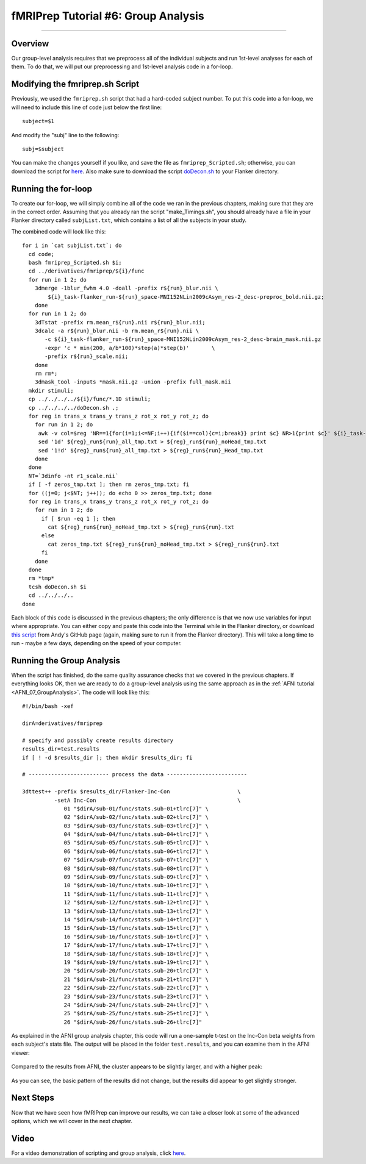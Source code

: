 .. _fMRIPrep_Demo_6_GroupAnalysis:

====================================
fMRIPrep Tutorial #6: Group Analysis
====================================

---------

Overview
********

Our group-level analysis requires that we preprocess all of the individual subjects and run 1st-level analyses for each of them. To do that, we will put our preprocessing and 1st-level analysis code in a for-loop.

Modifying the fmriprep.sh Script
********************************

Previously, we used the ``fmriprep.sh`` script that had a hard-coded subject number. To put this code into a for-loop, we will need to include this line of code just below the first line:

::

  subject=$1
  
And modify the "subj" line to the following:

::

  subj=$subject
  
You can make the changes yourself if you like, and save the file as ``fmriprep_Scripted.sh``; otherwise, you can download the script for `here <https://github.com/andrewjahn/OpenScience_Scripts/blob/master/fmriprep_Scripted.sh>`__. Also make sure to download the script `doDecon.sh <https://github.com/andrewjahn/OpenScience_Scripts/blob/master/doDecon.sh>`__ to your Flanker directory.
  
Running the for-loop
********************

To create our for-loop, we will simply combine all of the code we ran in the previous chapters, making sure that they are in the correct order. Assuming that you already ran the script "make_Timings.sh", you should already have a file in your Flanker directory called ``subjList.txt``, which contains a list of all the subjects in your study. 

The combined code will look like this:

::

    for i in `cat subjList.txt`; do
      cd code;
      bash fmriprep_Scripted.sh $i;
      cd ../derivatives/fmriprep/${i}/func
      for run in 1 2; do
        3dmerge -1blur_fwhm 4.0 -doall -prefix r${run}_blur.nii \
            ${i}_task-flanker_run-${run}_space-MNI152NLin2009cAsym_res-2_desc-preproc_bold.nii.gz;
        done
      for run in 1 2; do
        3dTstat -prefix rm.mean_r${run}.nii r${run}_blur.nii;
        3dcalc -a r${run}_blur.nii -b rm.mean_r${run}.nii \
           -c ${i}_task-flanker_run-${run}_space-MNI152NLin2009cAsym_res-2_desc-brain_mask.nii.gz                            \
           -expr 'c * min(200, a/b*100)*step(a)*step(b)'       \
           -prefix r${run}_scale.nii;
        done
        rm rm*;
        3dmask_tool -inputs *mask.nii.gz -union -prefix full_mask.nii
      mkdir stimuli;
      cp ../../../../${i}/func/*.1D stimuli;
      cp ../../../../doDecon.sh .;
      for reg in trans_x trans_y trans_z rot_x rot_y rot_z; do
        for run in 1 2; do
         awk -v col=$reg 'NR==1{for(i=1;i<=NF;i++){if($i==col){c=i;break}} print $c} NR>1{print $c}' ${i}_task-flanker_run-${run}_desc-confounds_regressors.tsv > ${reg}_run${run}_all_tmp.txt;
         sed '1d' ${reg}_run${run}_all_tmp.txt > ${reg}_run${run}_noHead_tmp.txt
         sed '1!d' ${reg}_run${run}_all_tmp.txt > ${reg}_run${run}_Head_tmp.txt
        done
      done
      NT=`3dinfo -nt r1_scale.nii`
      if [ -f zeros_tmp.txt ]; then rm zeros_tmp.txt; fi
      for ((j=0; j<$NT; j++)); do echo 0 >> zeros_tmp.txt; done
      for reg in trans_x trans_y trans_z rot_x rot_y rot_z; do
        for run in 1 2; do
          if [ $run -eq 1 ]; then
            cat ${reg}_run${run}_noHead_tmp.txt > ${reg}_run${run}.txt
          else
            cat zeros_tmp.txt ${reg}_run${run}_noHead_tmp.txt > ${reg}_run${run}.txt
          fi
        done
      done
      rm *tmp*
      tcsh doDecon.sh $i
      cd ../../../..
    done
  
Each block of this code is discussed in the previous chapters; the only difference is that we now use variables for input where appropriate. You can either copy and paste this code into the Terminal while in the Flanker directory, or download `this script <https://github.com/andrewjahn/OpenScience_Scripts/blob/master/script_fMRIPrep_Analysis.sh>`__ from Andy's GitHub page (again, making sure to run it from the Flanker directory). This will take a long time to run - maybe a few days, depending on the speed of your computer.


Running the Group Analysis
**************************

When the script has finished, do the same quality assurance checks that we covered in the previous chapters. If everything looks OK, then we are ready to do a group-level analysis using the same approach as in the :ref:`AFNI tutorial <AFNI_07_GroupAnalysis>`. The code will look like this:

::


  #!/bin/bash -xef

  dirA=derivatives/fmriprep

  # specify and possibly create results directory
  results_dir=test.results
  if [ ! -d $results_dir ]; then mkdir $results_dir; fi

  # ------------------------- process the data -------------------------

  3dttest++ -prefix $results_dir/Flanker-Inc-Con                     \
            -setA Inc-Con                                            \
               01 "$dirA/sub-01/func/stats.sub-01+tlrc[7]" \
               02 "$dirA/sub-02/func/stats.sub-02+tlrc[7]" \
               03 "$dirA/sub-03/func/stats.sub-03+tlrc[7]" \
               04 "$dirA/sub-04/func/stats.sub-04+tlrc[7]" \
               05 "$dirA/sub-05/func/stats.sub-05+tlrc[7]" \
               06 "$dirA/sub-06/func/stats.sub-06+tlrc[7]" \
               07 "$dirA/sub-07/func/stats.sub-07+tlrc[7]" \
               08 "$dirA/sub-08/func/stats.sub-08+tlrc[7]" \
               09 "$dirA/sub-09/func/stats.sub-09+tlrc[7]" \
               10 "$dirA/sub-10/func/stats.sub-10+tlrc[7]" \
               11 "$dirA/sub-11/func/stats.sub-11+tlrc[7]" \
               12 "$dirA/sub-12/func/stats.sub-12+tlrc[7]" \
               13 "$dirA/sub-13/func/stats.sub-13+tlrc[7]" \
               14 "$dirA/sub-14/func/stats.sub-14+tlrc[7]" \
               15 "$dirA/sub-15/func/stats.sub-15+tlrc[7]" \
               16 "$dirA/sub-16/func/stats.sub-16+tlrc[7]" \
               17 "$dirA/sub-17/func/stats.sub-17+tlrc[7]" \
               18 "$dirA/sub-18/func/stats.sub-18+tlrc[7]" \
               19 "$dirA/sub-19/func/stats.sub-19+tlrc[7]" \
               20 "$dirA/sub-20/func/stats.sub-20+tlrc[7]" \
               21 "$dirA/sub-21/func/stats.sub-21+tlrc[7]" \
               22 "$dirA/sub-22/func/stats.sub-22+tlrc[7]" \
               23 "$dirA/sub-23/func/stats.sub-23+tlrc[7]" \
               24 "$dirA/sub-24/func/stats.sub-24+tlrc[7]" \
               25 "$dirA/sub-25/func/stats.sub-25+tlrc[7]" \
               26 "$dirA/sub-26/func/stats.sub-26+tlrc[7]"
               
As explained in the AFNI group analysis chapter, this code will run a one-sample t-test on the Inc-Con beta weights from each subject's stats file. The output will be placed in the folder ``test.results``, and you can examine them in the AFNI viewer:

.. figure:: 06_GroupResults_fMRIPrep.png

Compared to the results from AFNI, the cluster appears to be slightly larger, and with a higher peak:

.. figure:: 06_GroupResults_AFNI.png

As you can see, the basic pattern of the results did not change, but the results did appear to get slightly stronger.


Next Steps
**********

Now that we have seen how fMRIPrep can improve our results, we can take a closer look at some of the advanced options, which we will cover in the next chapter.

Video
*****

For a video demonstration of scripting and group analysis, click `here <https://www.youtube.com/watch?v=JBf7HFQZ6gw>`__.
